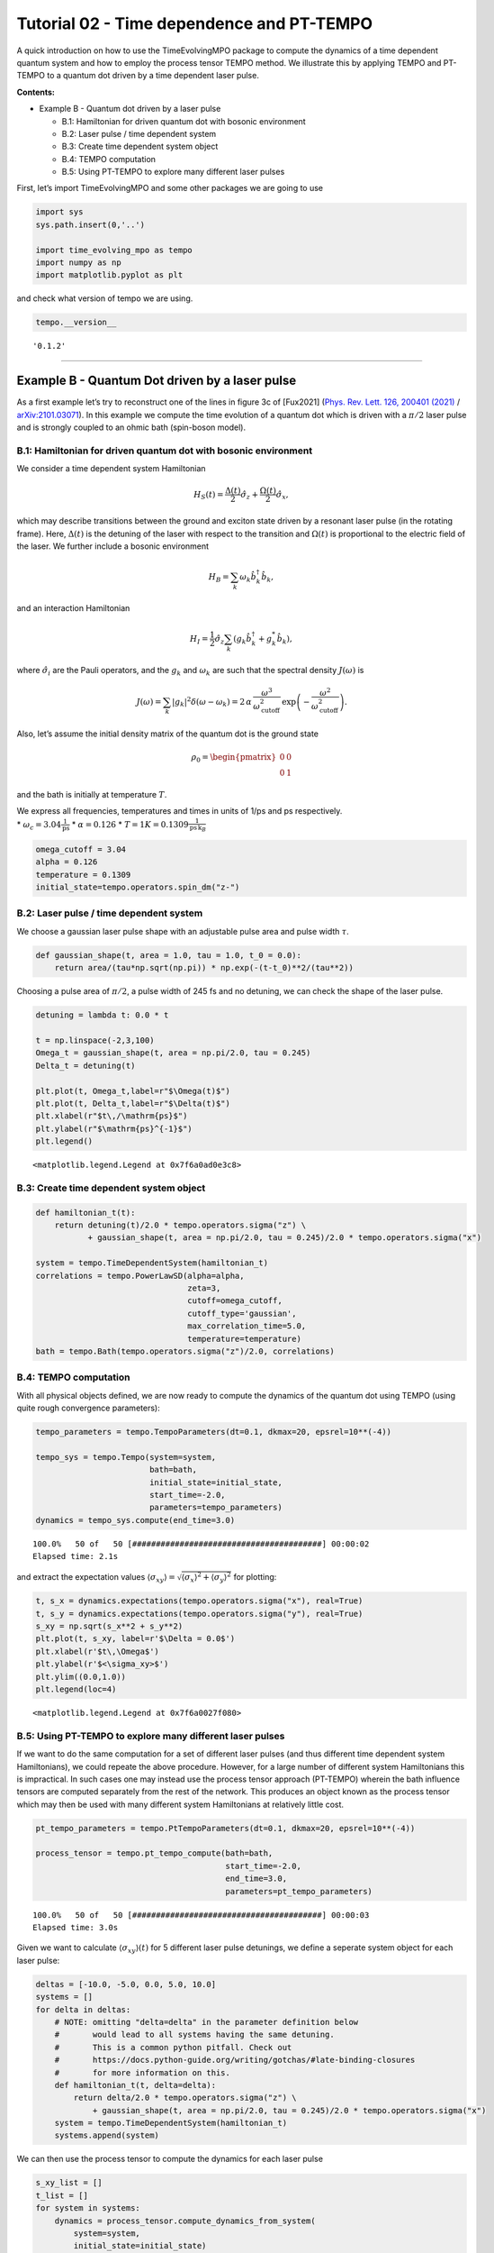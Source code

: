 Tutorial 02 - Time dependence and PT-TEMPO
==========================================

A quick introduction on how to use the TimeEvolvingMPO package to
compute the dynamics of a time dependent quantum system and how to
employ the process tensor TEMPO method. We illustrate this by applying
TEMPO and PT-TEMPO to a quantum dot driven by a time dependent laser
pulse.

**Contents:**

-  Example B - Quantum dot driven by a laser pulse

   -  B.1: Hamiltonian for driven quantum dot with bosonic environment
   -  B.2: Laser pulse / time dependent system
   -  B.3: Create time dependent system object
   -  B.4: TEMPO computation
   -  B.5: Using PT-TEMPO to explore many different laser pulses

First, let’s import TimeEvolvingMPO and some other packages we are going
to use

.. code:: ipython3

    import sys
    sys.path.insert(0,'..')
    
    import time_evolving_mpo as tempo
    import numpy as np
    import matplotlib.pyplot as plt

and check what version of tempo we are using.

.. code:: ipython3

    tempo.__version__




.. parsed-literal::

    '0.1.2'



--------------

Example B - Quantum Dot driven by a laser pulse
-----------------------------------------------

As a first example let’s try to reconstruct one of the lines in figure
3c of [Fux2021] (`Phys. Rev. Lett. 126, 200401
(2021) <https://link.aps.org/doi/10.1103/PhysRevLett.126.200401>`__ /
`arXiv:2101.03071 <https://arxiv.org/abs/2101.03071>`__). In this
example we compute the time evolution of a quantum dot which is driven
with a :math:`\pi/2` laser pulse and is strongly coupled to an ohmic
bath (spin-boson model).

B.1: Hamiltonian for driven quantum dot with bosonic environment
~~~~~~~~~~~~~~~~~~~~~~~~~~~~~~~~~~~~~~~~~~~~~~~~~~~~~~~~~~~~~~~~

We consider a time dependent system Hamiltonian

.. math::  H_{S}(t) = \frac{\Delta(t)}{2} \hat{\sigma}_z + \frac{\Omega(t)}{2} \hat{\sigma}_x \mathrm{,}

which may describe transitions between the ground and exciton state
driven by a resonant laser pulse (in the rotating frame). Here,
:math:`\Delta(t)` is the detuning of the laser with respect to the
transition and :math:`\Omega(t)` is proportional to the electric field
of the laser. We further include a bosonic environment

.. math::  H_{B} = \sum_k \omega_k \hat{b}^\dagger_k \hat{b}_k  \mathrm{,}

and an interaction Hamiltonian

.. math::  H_{I} =  \frac{1}{2} \hat{\sigma}_z \sum_k \left( g_k \hat{b}^\dagger_k + g^*_k \hat{b}_k \right) \mathrm{,}

where :math:`\hat{\sigma}_i` are the Pauli operators, and the
:math:`g_k` and :math:`\omega_k` are such that the spectral density
:math:`J(\omega)` is

.. math::  J(\omega) = \sum_k |g_k|^2 \delta(\omega - \omega_k) = 2 \, \alpha \, \frac{\omega^3}{\omega_\mathrm{cutoff}^2} \, \exp\left(-\frac{\omega^2}{\omega_\mathrm{cutoff}^2}\right) \mathrm{.} 

Also, let’s assume the initial density matrix of the quantum dot is the
ground state

.. math::  \rho_0 = \begin{pmatrix} 0 & 0 \\ 0 & 1 \end{pmatrix} 

and the bath is initially at temperature :math:`T`.

| We express all frequencies, temperatures and times in units of 1/ps
  and ps respectively.
| \* :math:`\omega_c = 3.04 \frac{1}{\mathrm{ps}}` \*
  :math:`\alpha = 0.126` \*
  :math:`T = 1 K = 0.1309 \frac{1}{\mathrm{ps}\,\mathrm{k}_B}`

.. code:: ipython3

    omega_cutoff = 3.04 
    alpha = 0.126
    temperature = 0.1309
    initial_state=tempo.operators.spin_dm("z-")

B.2: Laser pulse / time dependent system
~~~~~~~~~~~~~~~~~~~~~~~~~~~~~~~~~~~~~~~~

We choose a gaussian laser pulse shape with an adjustable pulse area and
pulse width :math:`\tau`.

.. code:: ipython3

    def gaussian_shape(t, area = 1.0, tau = 1.0, t_0 = 0.0):
        return area/(tau*np.sqrt(np.pi)) * np.exp(-(t-t_0)**2/(tau**2))

Choosing a pulse area of :math:`\pi/2`, a pulse width of 245 fs and no
detuning, we can check the shape of the laser pulse.

.. code:: ipython3

    detuning = lambda t: 0.0 * t
    
    t = np.linspace(-2,3,100)
    Omega_t = gaussian_shape(t, area = np.pi/2.0, tau = 0.245)
    Delta_t = detuning(t)
    
    plt.plot(t, Omega_t,label=r"$\Omega(t)$")
    plt.plot(t, Delta_t,label=r"$\Delta(t)$")
    plt.xlabel(r"$t\,/\mathrm{ps}$")
    plt.ylabel(r"$\mathrm{ps}^{-1}$")
    plt.legend()




.. parsed-literal::

    <matplotlib.legend.Legend at 0x7f6a0ad0e3c8>




.. image:: output_14_1.png


B.3: Create time dependent system object
~~~~~~~~~~~~~~~~~~~~~~~~~~~~~~~~~~~~~~~~

.. code:: ipython3

    def hamiltonian_t(t):
        return detuning(t)/2.0 * tempo.operators.sigma("z") \
               + gaussian_shape(t, area = np.pi/2.0, tau = 0.245)/2.0 * tempo.operators.sigma("x") 
    
    system = tempo.TimeDependentSystem(hamiltonian_t)
    correlations = tempo.PowerLawSD(alpha=alpha, 
                                    zeta=3, 
                                    cutoff=omega_cutoff, 
                                    cutoff_type='gaussian', 
                                    max_correlation_time=5.0,
                                    temperature=temperature)
    bath = tempo.Bath(tempo.operators.sigma("z")/2.0, correlations)

B.4: TEMPO computation
~~~~~~~~~~~~~~~~~~~~~~

With all physical objects defined, we are now ready to compute the
dynamics of the quantum dot using TEMPO (using quite rough convergence
parameters):

.. code:: ipython3

    tempo_parameters = tempo.TempoParameters(dt=0.1, dkmax=20, epsrel=10**(-4))
    
    tempo_sys = tempo.Tempo(system=system,
                            bath=bath,
                            initial_state=initial_state,
                            start_time=-2.0,
                            parameters=tempo_parameters)
    dynamics = tempo_sys.compute(end_time=3.0)


.. parsed-literal::

    100.0%   50 of   50 [########################################] 00:00:02
    Elapsed time: 2.1s


and extract the expectation values
:math:`\langle\sigma_{xy}\rangle = \sqrt{\langle\sigma_x\rangle^2 + \langle\sigma_y\rangle^2}`
for plotting:

.. code:: ipython3

    t, s_x = dynamics.expectations(tempo.operators.sigma("x"), real=True)
    t, s_y = dynamics.expectations(tempo.operators.sigma("y"), real=True)
    s_xy = np.sqrt(s_x**2 + s_y**2)
    plt.plot(t, s_xy, label=r'$\Delta = 0.0$')
    plt.xlabel(r'$t\,\Omega$')
    plt.ylabel(r'$<\sigma_xy>$')
    plt.ylim((0.0,1.0))
    plt.legend(loc=4)




.. parsed-literal::

    <matplotlib.legend.Legend at 0x7f6a0027f080>




.. image:: output_21_1.png


B.5: Using PT-TEMPO to explore many different laser pulses
~~~~~~~~~~~~~~~~~~~~~~~~~~~~~~~~~~~~~~~~~~~~~~~~~~~~~~~~~~

If we want to do the same computation for a set of different laser
pulses (and thus different time dependent system Hamiltonians), we could
repeate the above procedure. However, for a large number of different
system Hamiltonians this is impractical. In such cases one may instead
use the process tensor approach (PT-TEMPO) wherein the bath influence
tensors are computed separately from the rest of the network. This
produces an object known as the process tensor which may then be used
with many different system Hamiltonians at relatively little cost.

.. code:: ipython3

    pt_tempo_parameters = tempo.PtTempoParameters(dt=0.1, dkmax=20, epsrel=10**(-4))
    
    process_tensor = tempo.pt_tempo_compute(bath=bath,
                                            start_time=-2.0,
                                            end_time=3.0,
                                            parameters=pt_tempo_parameters)


.. parsed-literal::

    100.0%   50 of   50 [########################################] 00:00:03
    Elapsed time: 3.0s


Given we want to calculate :math:`\langle\sigma_{xy}\rangle(t)` for 5
different laser pulse detunings, we define a seperate system object for
each laser pulse:

.. code:: ipython3

    deltas = [-10.0, -5.0, 0.0, 5.0, 10.0]
    systems = []
    for delta in deltas:
        # NOTE: omitting "delta=delta" in the parameter definition below
        #       would lead to all systems having the same detuning.
        #       This is a common python pitfall. Check out 
        #       https://docs.python-guide.org/writing/gotchas/#late-binding-closures
        #       for more information on this.
        def hamiltonian_t(t, delta=delta): 
            return delta/2.0 * tempo.operators.sigma("z") \
                + gaussian_shape(t, area = np.pi/2.0, tau = 0.245)/2.0 * tempo.operators.sigma("x") 
        system = tempo.TimeDependentSystem(hamiltonian_t)
        systems.append(system)

We can then use the process tensor to compute the dynamics for each
laser pulse

.. code:: ipython3

    s_xy_list = []
    t_list = []
    for system in systems:
        dynamics = process_tensor.compute_dynamics_from_system(
            system=system, 
            initial_state=initial_state)
        t, s_x = dynamics.expectations(tempo.operators.sigma("x"), real=True)
        _, s_y = dynamics.expectations(tempo.operators.sigma("y"), real=True)
        s_xy = np.sqrt(s_x**2 + s_y**2)
        s_xy_list.append(s_xy)
        t_list.append(t)   
        print(".", end="", flush=True)
    print(" done.", flush=True)


.. parsed-literal::

    ..... done.


and plot :math:`\langle\sigma_{xy}\rangle(t)` for each:

.. code:: ipython3

    for t, s_xy, delta in zip(t_list, s_xy_list, deltas):
        plt.plot(t, s_xy, label=r"$\Delta = $"+f"{delta:0.1f}")
        plt.xlabel(r'$t/$ps')
        plt.ylabel(r'$<\sigma_xy>$')
    plt.ylim((0.0,1.0))
    plt.legend()




.. parsed-literal::

    <matplotlib.legend.Legend at 0x7f6a00346c18>




.. image:: output_29_1.png


